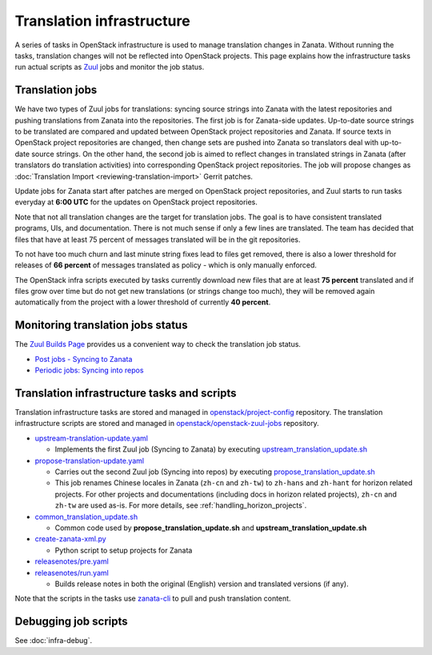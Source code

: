 ==========================
Translation infrastructure
==========================

A series of tasks in OpenStack infrastructure is used to manage translation
changes in Zanata. Without running the tasks, translation changes will not
be reflected into OpenStack projects. This page explains how the infrastructure
tasks run actual scripts as `Zuul <https://docs.openstack.org/infra/zuul/>`_
jobs and monitor the job status.

.. _translation-jobs:

Translation jobs
----------------

We have two types of Zuul jobs for translations: syncing source strings into
Zanata with the latest repositories and pushing translations from Zanata into
the repositories.
The first job is for Zanata-side updates. Up-to-date source strings to be
translated are compared and updated between OpenStack project repositories
and Zanata. If source texts in OpenStack project repositories are changed,
then change sets are pushed into Zanata so translators deal with up-to-date
source strings.
On the other hand, the second job is aimed to reflect changes in translated
strings in Zanata (after translators do translation activities) into
corresponding OpenStack project repositories. The job will propose changes
as :doc:`Translation Import <reviewing-translation-import>` Gerrit patches.

Update jobs for Zanata start after patches are merged on OpenStack project
repositories, and Zuul starts to run tasks everyday at **6:00 UTC** for
the updates on OpenStack project repositories.

Note that not all translation changes are the target for translation
jobs. The goal is to have consistent translated programs, UIs, and
documentation. There is not much sense if only a few lines are
translated. The team has decided that files that have at least 75
percent of messages translated will be in the git repositories.

To not have too much churn and last minute string fixes lead to files
get removed, there is also a lower threshold for releases of **66
percent** of messages translated as policy - which is only manually
enforced.

The OpenStack infra scripts executed by tasks currently download new files that
are at least **75 percent** translated and if files grow over time but do not
get new translations (or strings change too much), they will be
removed again automatically from the project with a lower threshold of
currently **40 percent**.

.. _monitoring-translation-job-status:

Monitoring translation jobs status
----------------------------------

The `Zuul Builds Page <https://zuul.opendev.org/t/openstack/builds>`__
provides us a convenient way to check the translation job status.

* `Post jobs - Syncing to Zanata <https://zuul.opendev.org/t/openstack/builds?job_name=upstream-translation-update>`__
* `Periodic jobs: Syncing into repos <http://zuul.opendev.org/t/openstack/builds?job_name=propose-translation-update>`__

.. _translation_scripts:

Translation infrastructure tasks and scripts
--------------------------------------------

Translation infrastructure tasks are stored and managed in
`openstack/project-config <https://opendev.org/openstack/project-config/>`__
repository. The translation infrastructure scripts are stored and managed in `openstack/openstack-zuul-jobs <https://opendev.org/openstack/openstack-zuul-jobs>`__
repository.

* `upstream-translation-update.yaml <https://opendev.org/openstack/project-config/src/playbooks/translation/upstream-translation-update.yaml>`__

  * Implements the first Zuul job (Syncing to Zanata) by executing
    `upstream_translation_update.sh <https://opendev.org/openstack/openstack-zuul-jobs/src/roles/prepare-zanata-client/files/upstream_translation_update.sh>`__

* `propose-translation-update.yaml <https://opendev.org/openstack/project-config/src/playbooks/translation/propose-translation-update.yaml>`__

  * Carries out the second Zuul job (Syncing into repos) by executing
    `propose_translation_update.sh <https://opendev.org/openstack/openstack-zuul-jobs/src/roles/prepare-zanata-client/files/propose_translation_update.sh>`__
  * This job renames Chinese locales in Zanata (``zh-cn`` and ``zh-tw``)
    to ``zh-hans`` and ``zh-hant`` for horizon related projects.
    For other projects and documentations (including docs in horizon related
    projects), ``zh-cn`` and ``zh-tw`` are used as-is.
    For more details, see :ref:`handling_horizon_projects`.

* `common_translation_update.sh <https://opendev.org/openstack/openstack-zuul-jobs/src/roles/prepare-zanata-client/files/common_translation_update.sh>`__

  * Common code used by **propose_translation_update.sh** and
    **upstream_translation_update.sh**

* `create-zanata-xml.py <https://opendev.org/openstack/openstack-zuul-jobs/src/roles/prepare-zanata-client/files/create-zanata-xml.py>`__

  * Python script to setup projects for Zanata

* `releasenotes/pre.yaml <https://opendev.org/openstack/project-config/src/playbooks/releasenotes/pre.yaml>`__
* `releasenotes/run.yaml <https://opendev.org/openstack/project-config/src/playbooks/releasenotes/run.yaml>`__

  * Builds release notes in both the original (English) version and translated
    versions (if any).

Note that the scripts in the tasks use `zanata-cli <http://docs.zanata.org/en/release/client/>`__
to pull and push translation content.

Debugging job scripts
---------------------

See :doc:`infra-debug`.
